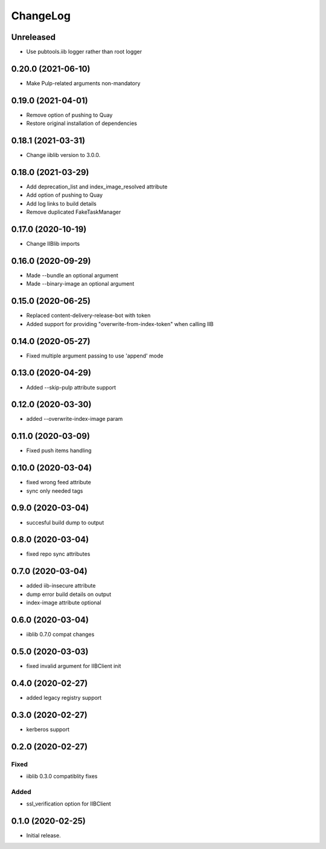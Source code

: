 ChangeLog
=========

Unreleased
-----------
* Use pubtools.iib logger rather than root logger

0.20.0 (2021-06-10)
-------------------
* Make Pulp-related arguments non-mandatory

0.19.0 (2021-04-01)
-------------------
* Remove option of pushing to Quay
* Restore original installation of dependencies

0.18.1 (2021-03-31)
-------------------
* Change iiblib version to 3.0.0.

0.18.0 (2021-03-29)
-------------------
* Add deprecation_list and index_image_resolved attribute
* Add option of pushing to Quay
* Add log links to build details
* Remove duplicated FakeTaskManager

0.17.0 (2020-10-19)
-------------------
* Change IIBlib imports

0.16.0 (2020-09-29)
-------------------
* Made --bundle an optional argument
* Made --binary-image an optional argument

0.15.0 (2020-06-25)
-------------------
* Replaced content-delivery-release-bot with token
* Added support for providing "overwrite-from-index-token" when calling IIB

0.14.0 (2020-05-27)
-------------------
* Fixed multiple argument passing to use 'append' mode

0.13.0 (2020-04-29)
-------------------
* Added --skip-pulp attribute support

0.12.0 (2020-03-30)
-------------------
* added --overwrite-index-image param

0.11.0 (2020-03-09)
-------------------
* Fixed push items handling

0.10.0 (2020-03-04)
-------------------
* fixed wrong feed attribute
* sync only needed tags

0.9.0 (2020-03-04)
------------------
* succesful build dump to output

0.8.0 (2020-03-04)
------------------
* fixed repo sync attributes

0.7.0 (2020-03-04)
------------------
* added iib-insecure attribute
* dump error build details on output
* index-image attribute optional

0.6.0 (2020-03-04)
------------------
* iiblib 0.7.0 compat changes

0.5.0 (2020-03-03)
------------------
* fixed invalid argument for IIBClient init

0.4.0 (2020-02-27)
------------------
* added legacy registry support

0.3.0 (2020-02-27)
------------------
* kerberos support


0.2.0 (2020-02-27)
------------------

Fixed
~~~~~
* iiblib 0.3.0 compatiblity fixes

Added
~~~~~
* ssl_verification option for IIBClient



0.1.0 (2020-02-25)
------------------

* Initial release.

